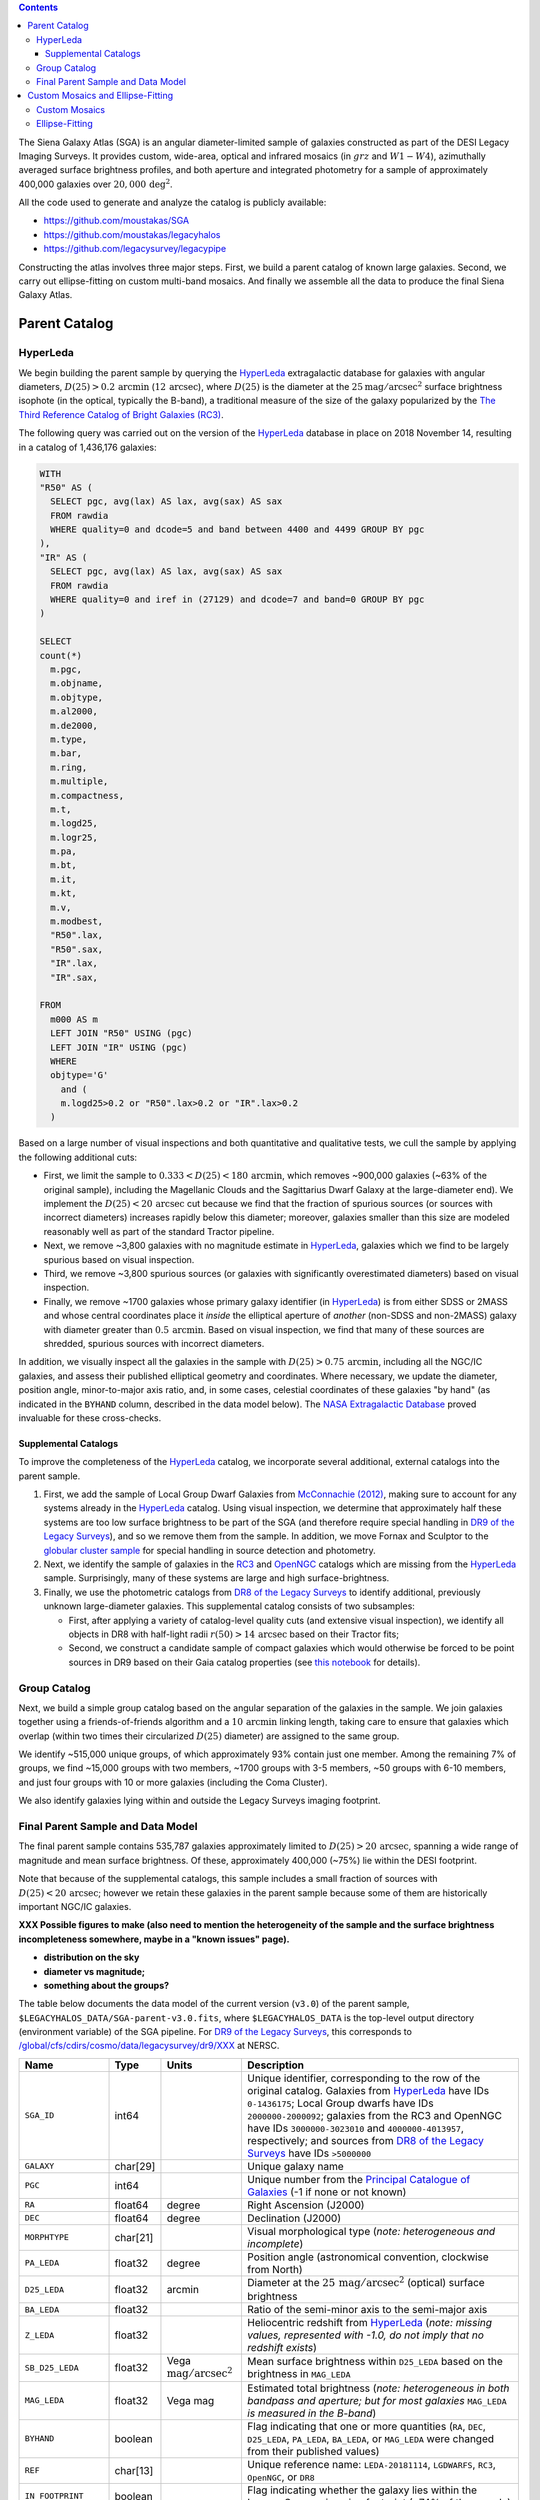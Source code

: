 .. title: The Siena Galaxy Atlas
.. slug: sga
.. tags: mathjax
.. description:

.. |deg|    unicode:: U+000B0 .. DEGREE SIGN
.. |Prime|    unicode:: U+02033 .. DOUBLE PRIME

.. class:: pull-right well

.. contents::


The Siena Galaxy Atlas (SGA) is an angular diameter-limited sample of galaxies constructed as part of the DESI Legacy Imaging Surveys. It provides
custom, wide-area, optical and infrared mosaics (in :math:`grz` and :math:`W1-W4`), azimuthally averaged surface brightness profiles, and both aperture and integrated
photometry for a sample of approximately 400,000 galaxies over :math:`20,000\,\mathrm{deg}^2`.

All the code used to generate and analyze the catalog is publicly available:

- https://github.com/moustakas/SGA
- https://github.com/moustakas/legacyhalos
- https://github.com/legacysurvey/legacypipe

Constructing the atlas involves three major steps. First, we build a parent catalog of known large galaxies. Second, we carry out ellipse-fitting
on custom multi-band mosaics. And finally we assemble all the data to produce the final Siena Galaxy Atlas.

Parent Catalog
==============

HyperLeda
---------
We begin building the parent sample by querying the `HyperLeda`_ extragalactic database for galaxies with angular diameters,
:math:`D(25)>0.2\,\mathrm{arcmin}` (:math:`12\,\mathrm{arcsec}`), where :math:`D(25)` is the diameter at the :math:`25 \mathrm{mag}/\mathrm{arcsec}^2` surface
brightness isophote (in the optical, typically the B-band), a traditional measure of the size of the galaxy popularized by the
`The Third Reference Catalog of Bright Galaxies (RC3)`_.

.. _`HyperLeda`: http://leda.univ-lyon1.fr/
.. _`The Third Reference Catalog of Bright Galaxies (RC3)`: https://ui.adsabs.harvard.edu/abs/1991rc3..book.....D/abstract

The following query was carried out on the version of the `HyperLeda`_ database in place on 2018 November 14, resulting in a catalog of 1,436,176 galaxies:

.. code-block:: sql

		WITH
		"R50" AS (
		  SELECT pgc, avg(lax) AS lax, avg(sax) AS sax
		  FROM rawdia
		  WHERE quality=0 and dcode=5 and band between 4400 and 4499 GROUP BY pgc
		),
		"IR" AS (
		  SELECT pgc, avg(lax) AS lax, avg(sax) AS sax
		  FROM rawdia
		  WHERE quality=0 and iref in (27129) and dcode=7 and band=0 GROUP BY pgc
		)

		SELECT
		count(*)
		  m.pgc,
		  m.objname,
		  m.objtype,
		  m.al2000,
		  m.de2000,
		  m.type,
		  m.bar,
		  m.ring,
		  m.multiple,
		  m.compactness,
		  m.t,
		  m.logd25,
		  m.logr25,
		  m.pa,
		  m.bt,
		  m.it,
		  m.kt,
		  m.v,
		  m.modbest,
		  "R50".lax,
		  "R50".sax,
		  "IR".lax,
		  "IR".sax,

		FROM
		  m000 AS m
		  LEFT JOIN "R50" USING (pgc)
		  LEFT JOIN "IR" USING (pgc)
		  WHERE
		  objtype='G'
		    and (
		    m.logd25>0.2 or "R50".lax>0.2 or "IR".lax>0.2
		  )

Based on a large number of visual inspections and both quantitative and qualitative tests, we cull the sample by applying the following additional cuts:

- First, we limit the sample to :math:`0.333<D(25)<180\,\mathrm{arcmin}`, which removes ~900,000 galaxies (~63% of the original sample), including the
  Magellanic Clouds and the Sagittarius Dwarf Galaxy at the large-diameter end). We implement the :math:`D(25)<20\,\mathrm{arcsec}` cut because we find
  that the fraction of spurious sources (or sources with incorrect diameters) increases rapidly below this diameter; moreover, galaxies
  smaller than this size are modeled reasonably well as part of the standard Tractor pipeline.

- Next, we remove ~3,800 galaxies with no magnitude estimate in `HyperLeda`_, galaxies which we find to be largely spurious based on visual inspection.

- Third, we remove ~3,800 spurious sources (or galaxies with significantly overestimated diameters) based on visual inspection.

- Finally, we remove ~1700 galaxies whose primary galaxy identifier (in `HyperLeda`_) is from either SDSS or 2MASS and whose central coordinates place
  it *inside* the elliptical aperture of *another* (non-SDSS and non-2MASS) galaxy with diameter greater than :math:`0.5\,\mathrm{arcmin}`. Based on visual inspection,
  we find that many of these sources are shredded, spurious sources with incorrect diameters.

In addition, we visually inspect all the galaxies in the sample with :math:`D(25)>0.75\,\mathrm{arcmin}`, including all the NGC/IC galaxies, and assess their
published elliptical geometry and coordinates. Where necessary, we update the diameter, position angle, minor-to-major axis ratio, and, in some cases,
celestial coordinates of these galaxies "by hand" (as indicated in the ``BYHAND`` column, described in the data model below). The
`NASA Extragalactic Database`_ proved invaluable for these cross-checks.

.. _`NASA Extragalactic Database`: https://ned.ipac.caltech.edu/

Supplemental Catalogs
~~~~~~~~~~~~~~~~~~~~~

To improve the completeness of the `HyperLeda`_ catalog, we incorporate several additional, external catalogs into the parent sample.

1. First, we add the sample of Local Group Dwarf Galaxies from `McConnachie (2012)`_, making sure to account for any systems already in the
   `HyperLeda`_ catalog. Using visual inspection, we determine that approximately half these systems are too low surface brightness to
   be part of the SGA (and therefore require special handling in `DR9 of the Legacy Surveys`_), and so we remove them from the sample. In
   addition, we move Fornax and Sculptor to the `globular cluster sample`_ for special handling in source detection and photometry.

2. Next, we identify the sample of galaxies in the `RC3`_ and `OpenNGC`_ catalogs which are missing from the `HyperLeda`_ sample. Surprisingly,
   many of these systems are large and high surface-brightness.

3. Finally, we use the photometric catalogs from `DR8 of the Legacy Surveys`_ to identify additional, previously unknown large-diameter
   galaxies. This supplemental catalog consists of two subsamples:

   - First, after applying a variety of catalog-level quality cuts (and extensive visual inspection), we identify all objects in DR8
     with half-light radii :math:`r(50)>14\,\mathrm{arcsec}` based on their Tractor fits;
   - Second, we construct a candidate sample of compact galaxies which would otherwise be forced to be point sources in DR9 based on
     their Gaia catalog properties (see `this notebook`_ for details).

.. _`McConnachie (2012)`: https://ui.adsabs.harvard.edu/abs/2012AJ....144....4M/abstract
.. _`DR8 of the Legacy Surveys`: ../../dr8
.. _`DR9 of the Legacy Surveys`: ../../dr9
.. _`globular cluster sample`: ../../external/#globular-clusters-planetary-nebulae
.. _`RC3`: https://vizier.u-strasbg.fr/viz-bin/VizieR?-source=VII/155
.. _`OpenNGC`: https://github.com/mattiaverga/OpenNGC
.. _`this notebook`: https://github.com/legacysurvey/legacypipe/blob/master/doc/nb/lslga-from-gaia.ipynb

Group Catalog
-------------

Next, we build a simple group catalog based on the angular separation of the galaxies in the sample. We join galaxies together using a
friends-of-friends algorithm and a :math:`10\,\mathrm{arcmin}` linking length, taking care to ensure that galaxies which overlap (within two times their
circularized :math:`D(25)` diameter) are assigned to the same group.

We identify ~515,000 unique groups, of which approximately 93% contain just one member. Among the remaining 7% of groups, we find ~15,000 groups with two
members, ~1700 groups with 3-5 members, ~50 groups with 6-10 members, and just four groups with 10 or more galaxies (including the Coma Cluster).

We also identify galaxies lying within and outside the Legacy Surveys imaging footprint.

Final Parent Sample and Data Model
----------------------------------

The final parent sample contains 535,787 galaxies approximately limited to :math:`D(25)>20\,\mathrm{arcsec}`, spanning a wide range of magnitude and
mean surface brightness. Of these, approximately 400,000 (~75%) lie within the DESI footprint.

Note that because of the supplemental catalogs, this sample includes a small fraction of sources with :math:`D(25)<20\,\mathrm{arcsec}`; however we
retain these galaxies in the parent sample because some of them are historically important NGC/IC galaxies.

**XXX Possible figures to make (also need to mention the heterogeneity of the sample and the surface brightness incompleteness somewhere, maybe in a "known issues" page).**

- **distribution on the sky**
- **diameter vs magnitude;**
- **something about the groups?**

The table below documents the data model of the current version (``v3.0``) of the parent sample, ``$LEGACYHALOS_DATA/SGA-parent-v3.0.fits``, where
``$LEGACYHALOS_DATA`` is the top-level output directory (environment variable) of the SGA pipeline. For `DR9 of the Legacy Surveys`_, this corresponds to
`/global/cfs/cdirs/cosmo/data/legacysurvey/dr9/XXX`_ at NERSC.

.. _`/global/cfs/cdirs/cosmo/data/legacysurvey/dr9/XXX`: https://portal.nersc.gov/cfs/cosmo/data/legacysurvey/dr9/sga/XXX

==================== ============ =========================================== ===============================================
Name                 Type         Units                                       Description
==================== ============ =========================================== ===============================================
``SGA_ID``           int64                                                    Unique identifier, corresponding to the row of the original catalog. Galaxies from `HyperLeda`_ have IDs ``0-1436175``; Local Group dwarfs have IDs ``2000000-2000092``; galaxies from the RC3 and OpenNGC have IDs ``3000000-3023010`` and ``4000000-4013957``, respectively; and sources from `DR8 of the Legacy Surveys`_ have IDs ``>5000000``
``GALAXY``           char[29]                                                 Unique galaxy name
``PGC``              int64                                                    Unique number from the `Principal Catalogue of Galaxies`_ (-1 if none or not known)
``RA``               float64      degree                                      Right Ascension (J2000)
``DEC``              float64      degree                                      Declination (J2000)
``MORPHTYPE``        char[21]                                                 Visual morphological type (*note: heterogeneous and incomplete*)
``PA_LEDA``          float32      degree                                      Position angle (astronomical convention, clockwise from North)
``D25_LEDA``         float32      arcmin                                      Diameter at the :math:`25\,\mathrm{mag}/\mathrm{arcsec}^2` (optical) surface brightness
``BA_LEDA``          float32                                                  Ratio of the semi-minor axis to the semi-major axis
``Z_LEDA``           float32                                                  Heliocentric redshift from `HyperLeda`_ (*note: missing values, represented with -1.0, do not imply that no redshift exists*)
``SB_D25_LEDA``      float32      Vega :math:`\mathrm{mag}/\mathrm{arcsec}^2` Mean surface brightness within ``D25_LEDA`` based on the brightness in ``MAG_LEDA``
``MAG_LEDA``         float32      Vega mag                                    Estimated total brightness (*note: heterogeneous in both bandpass and aperture; but for most galaxies* ``MAG_LEDA`` *is measured in the B-band*)
``BYHAND``           boolean                                                  Flag indicating that one or more quantities (``RA``, ``DEC``, ``D25_LEDA``, ``PA_LEDA``, ``BA_LEDA``, or ``MAG_LEDA`` were changed from their published values)
``REF``              char[13]                                                 Unique reference name: ``LEDA-20181114``, ``LGDWARFS``, ``RC3``, ``OpenNGC``, or ``DR8``
``IN_FOOTPRINT``     boolean                                                  Flag indicating whether the galaxy lies within the Legacy Surveys imaging footprint (~74% of the sample)
``IN_FOOTPRINT_GRZ`` boolean                                                  Union of ``IN_FOOTPRINT`` and three-band optical coverage at the central position of the galaxy (~70% of the sample)
``GROUP_ID``         int64                                                    Unique group number
``GROUP_NAME``       char[35]                                                 Unique group name, constructed from the name of its largest member (based on ``D25_LEDA``) and the suffix ``_GROUP``
``GROUP_MULT``       int16                                                    Group multiplicity (*i.e.*, number of members)
``GROUP_PRIMARY``    boolean                                                  Flag indicating the primary (*i.e.*, largest) member
``GROUP_RA``         float64      degree                                      Right Ascencion of the group weighted by ``D25_LEDA``
``GROUP_DEC``        float64      degree                                      Declination of the group weighted by ``D25_LEDA``
``GROUP_DIAMETER``   float32      arcmin                                      Approximate group diameter. For groups with a single galaxy, this quantity equals ``D25_LEDA``. For galaxies with multiple members, we estimate the diameter of the group as the maximum separation of all the pairs of group members (plus their ``D25_LEDA`` diameter)
``BRICKNAME``        char[8]                                                  Name of brick, encoding the brick sky position, eg "1126p222" near RA=112.6, Dec=+22.2
``DIAM``             float32      arcmin                                      Placeholder column documented below, but in this catalog populated with ``D25_LEDA``
``DIAM_REF``         char[4]                                                  Placeholder column documented below, but in this catalog populated with the string ``LEDA``
``PA``               float32      degree                                      Placeholder column documented below, but in this catalog populated with ``PA_LEDA``
``BA``               float32                                                  Placeholder column documented below, but in this catalog populated with ``BA_LEDA``
``ELLIPSEBIT``       int32                                                    Placeholder column documented below
==================== ============ =========================================== ===============================================

.. _`Principal Catalogue of Galaxies`: https://ui.adsabs.harvard.edu/abs/1989A%26AS...80..299P/abstract

Custom Mosaics and Ellipse-Fitting
==================================

With the parent sample in hand, we analyze every galaxy group independently; however, the code is MPI-parallelized and scales well. Specifically, we

1. build custom mosaics;
2. measure surface-brightness profiles by performing ellipse-fitting; and
3. generate diagnostic plots and webpage visualizations. **XXX: Not yet documented**

Custom Mosaics
--------------

We run the DR9 pipeline on a custom brick centered on the mean coordinates of the galaxy group and using a mosaic width (in pixels) equal to three times the
group diameter (based on the ``GROUP_RA``, ``GROUP_DEC``, and ``GROUP_DIAMETER`` properties; see the data model table, above). We restrict our analysis to galaxies
with :math:`grz` coverage in the DESI footprint, and adopt a fixed :math:`0.262\,\mathrm{arcsec}/\mathrm{pixel}` pixel scale for the optical imaging throughout.

Unlike the DR9 production runs, we use a couple different options when invoking the photometric pipeline:

* First, we invoke the ``--fit-on-coadds`` option, which triggers the following specialized behavior:

  - After reading the individual, sky-subtracted CCD images and rejecting outlier pixels, we increase the dynamic range of the pixel
    weights and then generate inverse-variance weighted coadds. We rescale the relative weights in order to downweight the bright
    central region of the galaxy (even more than from Poisson noise) to prevent Tractor from fitting the central part of the galaxy
    at the expense of the outer envelope. In addition, we generate an inverse-variance weighted pixelized PSF for each bandpass, and
    we turn off the default behavior of only fitting point sources to objects detected within the elliptical mask of each large
    galaxy. Finally, we continue with source detection and model fitting (*on the coadded images*), as in the normal pipeline.

* Second, we increase the threshold for detecting and deblending sources by specifying ``--saddle-fraction 0.2`` (the default value is ``0.1``)
  and ``--saddle-min 4.0`` (versus the default ``2.0``). These parameters control the fractional peak height for identifying new sources around
  existing sources, and the minimum required saddle point depth (in units of *sigma* above the noise) from existing sources down to new sources,
  respectively. We find these options necessary in order to prevent excessive shredding and overfitting of the *resolved* galactic structure of
  galaxies like HII regions.

This portion of the SGA pipeline produces the files described in the table below. The files are organized into the directory structure
``$LEGACYHALOS_DATA/RASLICE/GROUP_NAME``, where ``RASLICE [0-359]`` is the one-degree wide slice of the sky that the object belongs to
(in Python, ``RASLICE='{:06d}'.format(int(GROUP_RA*1000))[:3]``), and GROUP_NAME is the name of the galaxy group (see the data model table, above).

Most of these files are standard outputs of the DR9 photometric pipeline and are described on the `DR9 files page`_, although they have been
renamed for organizational purposes. Also note that we use the ``-largegalaxy`` suffix in many of these files to differentiate other possible variations
of the pipeline which produce the same files (but with a different suffix).

==================================================================== ================================================
File                                                                 Description
==================================================================== ================================================
**DR9 pipeline ''grz'' files**
``GROUP_NAME``-ccds-south.fits                                       See the `DR9 files page`_
``GROUP_NAME``-largegalaxy-blobs.fits.gz                             See the `DR9 files page`_
``GROUP_NAME``-largegalaxy-maskbits.fits.fz                          See the `DR9 files page`_
``GROUP_NAME``-largegalaxy-outlier-mask.fits.fz                      See the `DR9 files page`_
``GROUP_NAME``-largegalaxy-tractor.fits                              See the `DR9 files page`_
``GROUP_NAME``-depth-`[g,r,z]`.fits.fz                               See the `DR9 files page`_
``GROUP_NAME``-largegalaxy-psf-`[g,r,z]`.fits.fz                     See the `DR9 files page`_
``GROUP_NAME``-largegalaxy-`[image,invvar,model]`-`[g,r,z]`.fits.fz  See the `DR9 files page`_
``GROUP_NAME``-largegalaxy-`[image,model,resid]`-grz.jpg             See the `DR9 files page`_
**DR9 pipeline "unWISE" outputs**
``GROUP_NAME``-`[image,invvar,model]`-`[W1,W2,W3,W4]`.fits.fz        See the `DR9 files page`_
``GROUP_NAME``-image-W1W2.jpg                                        See the `DR9 files page`_
``GROUP_NAME``-model-W1W2.jpg                                        See the `DR9 files page`_
**SGC pipeline files**
``GROUP_NAME``-largegalaxy-sample.fits                               Catalog that corresponds to the data model table, above containing just the galaxies in this galaxy group
``GROUP_NAME``-coadds.log                                            Logging output for this portion of the pipeline
``GROUP_NAME``-largegalaxy-coadds.[``isdone``, ``isfail``]           Zero-byte file indicating whether this portion of the pipeline completed successfully (``isdone``) or failed (``isfail``)
==================================================================== ================================================

.. _`DR9 files page`: ../files/#large-galaxy-files-largegalaxies-aaa-galname

Ellipse-Fitting
---------------

Next, we measure the multi-band surface brightness profiles of all the galaxies in our sample using the ellipse-fitting tools in the
`astropy-affiliated`_ package `photutils`_. Once again, we analyze each galaxy group independently and use MPI parallelization to
process the full sample in finite time.

.. _`astropy-affiliated`: https://docs.astropy.org/en/stable/
.. _`photutils`: https://photutils.readthedocs.io/en/stable/isophote.html

Specifically, we carry out the following steps for each galaxy group:

1. We begin by reading the ``-largegalaxy-tractor.fits`` and ``-largegalaxy-sample.fits`` catalogs for the field, and reject the following sources from the
   subsequent ellipse-fitting step, if any:

   - objects missing from the `Tractor catalogs`_ (i.e., they were dropped during fitting);
   - objects with negative :math:`r\hbox{-}\mathrm{band}` flux or objects fit by *Tractor* as type ``PSF``;
   - galaxies fit as *Tractor* type ``REX`` which have a measured half-light radius of :math:`\mathrm{shape\_r}<5\,\mathrm{arcsec}`;
   - galaxies fit as *Tractor* types ``EXP``, ``DEV``, or ``SER`` which have a measured half-light radius of :math:`\mathrm{shape\_r}<2\,\mathrm{arcsec}`.

   The first two criteria identify spurious sources in the parent catalog, or objects with grossly over-estimated diameters; we reject
   these objects from the final SGA catalog. The second two criteria identify galaxies which are too small to benefit from ellipse-fitting
   (*i.e.*, they are well-fit by the standard photometric pipeline); these objects also get special handling when we assemble the final SGA catalog.

.. _`Tractor catalogs`: ../catalogs
.. _`Tractor catalog`: ../catalogs

2. Next, we read the :math:`grz` images and the corresponding inverse variance and model images. Here and throughout our analysis we use the
   :math:`r\hbox{-}\mathrm{band}` image as the *reference band*. We also read the ``-largegalaxy-maskbits.fits`` image but only retain the
   ``BRIGHT``, ``MEDIUM``, ``CLUSTER``, ``ALLMASK_G``, ``ALLMASK_R``, and ``ALLMASK_Z`` `bitmasks`_ (hereafter, we refer to this mask as the
   ``starmask``). With these pieces in hand, we carry out the following steps:

   - First, we build a ``residual_mask`` which accounts for statistically significant differences between the data and the *Tractor* models.
     In detail, we flag all pixels which deviate by more than :math:`5\hbox{-}\sigma` (in any bandpass) from the absolute value of the Gaussian-smoothed
     residual image, which we construct by subtracting the model image from the data and smoothing with a 2-pixel Gaussian kernel. This step
     obviously masks all sources *including* the galaxy of interest, but we restore those pixels in the next step. In addition, we iteratively
     dilate the mask two times, and we also mask pixels along the border of the mosaic with a border equal to 2% of the size of the mosaic.
   - Next, we iterate on each galaxy in the group from brightest to faintest based on its :math:`r\hbox{-}\mathrm{band}` flux. For each galaxy,
     we construct the model image from all the *Tractor* sources in the field *except the galaxy of interest*, and subtract this model image
     from the data. We then measure the mean elliptical geometry of the galaxy based on the second moment of the light distribution using a
     modified version of Michele Cappellari's `mge.find_galaxy`_ algorithm (hereafter, the ``ellipse moments``). When computing the ``ellipse moments``,
     we only use pixels with surface brightness :math:`>27\,\mathrm{mag}/\mathrm{arcsec}^2`, and we median-filter the image with a 3-pixel boxcar to
     smooth out any small-scale galactic structure. We then combine the ``residual_mask`` with the ``starmask`` (using Boolean logic), but *unmask*
     pixels belonging to the galaxy based on the geometry of the ``ellipse moments``, but using 1.5 times the estimated semi-major axis of the galaxy.
   - The preceding algorithm fails in fields containing more than one galaxy if the central coordinates of one of galaxies is masked by a previous
     (brighter) system. (We consider a source to be impacted if *any* pixels in a 5-pixel diameter box centered on the *Tractor* position of the
     galaxy are masked.) In this case, we iteratively *shrink* the elliptical mask of any of the previous galaxies until the central position of
     the current galaxy is unmasked.
   - Another occasional failure mode is if the flux-weighted position of the galaxy based on the ``ellipse moments`` differs from the *Tractor* position
     by more than 10 pixels, which can happen in crowded fields and near bright stars and unmasked image artifacts. In this case we revert to using the
     *Tractor* coordinates and model geometry.
   - Finally, we convert the images to surface brightness in :math:`\mathrm{nanomaggies}/\mathrm{arcsec}^2` and the weight maps to variance images in
     :math:`\mathrm{nanomaggies}^2/\mathrm{arcsec}^4`.

.. _`bitmasks`: ../bitmasks
.. _`mge.find_galaxy`: https://www-astro.physics.ox.ac.uk/~mxc/software/#mge

3. With the images and individual masks for each galaxy in hand, we can now measure the multi-band surface-brightness profiles of each galaxy. We
   assume a fixed elliptical geometry based on the previously measured ``ellipse moments``, and robustly determine the surface brightness along
   the elliptical path from the central pixel to two times the estimated semi-major axis of the galaxy (based on the ``ellipse moments``), in 1-pixel
   intervals. In detail, we measure the surface brightness (and the uncertainty) using ``nclip=2``, ``sclip=3``, and ``integrmode=median``, i.e., two
   sigma-clipping iterations, a :math:`3\hbox{-}\sigma` clipping threshold, and median area integration, respectively, as documented in the
   `photutils.isophote.Ellipse.fit_image`_ method.

   From the :math:`r\hbox{-}\mathrm{band}` surface brightness profile, we also robustly measure the size of the galaxy at the following surface
   brightness thresholds: 22, 22.5, 23, 23.5, 24, 24.5, 25, 25.5 and 26 :math:`\mathrm{mag}/\mathrm{arcsec}^2`. We perform this measurement by
   fitting a linear model to the surface brightness profile converted to :math:`\mathrm{mag}/\mathrm{arcsec}^2` vs. :math:`r^{0.25}` (which would be
   a straight line for a de Vaucouleurs galaxy profile), but only consider measurements that are within :math:`\pm1\,\mathrm{mag}/\mathrm{arcsec}^2`
   of the desired surface brightness threshold. To estimate the uncertainty in this radius we generate Monte Carlo realizations of the surface
   brightness profile and use the standard deviation of the resulting distribution of radii.

   Finally, we also measure the curve-of-growth in each bandpass using the tools in `photutils.aperture`_. Briefly, we integrate the image and
   variance image in each bandpass using elliptical apertures from the center of the galaxy to two times its estimated semi-major axis (based on
   the ``ellipse moments``, again, in 1-pixel intervals). We fit the curve-of-growth, :math:`m(r)` using the following empirical model (based on
   an equation from `Observational Astronomy by Birney, Gonzalez, & Oesper`_):

   :math:`m(r) = m_1 + m_0\{1 - \exp[-\alpha_1(r/r_0)^{-\alpha_2}]\}`

   where :math:`m_1, m_0, \alpha_1, \alpha_2` and :math:`r_0` are constant parameters of the model and :math:`r` is the galactocentric radius
   (semi-major axis) in arcsec. In our analysis we take the radius scale factor :math:`r_0=10\,\mathrm{arcsec}` to be fixed. Note that in the
   limit :math:`r \rightarrow\infty`, :math:`m_1` is the total, integrated magnitude, and as :math:`r \rightarrow 0`, :math:`m_0 + m_1` is the
   brightness at the center of the galaxy.


.. _`photutils.isophote.Ellipse.fit_image`: https://photutils.readthedocs.io/en/stable/api/photutils.isophote.Ellipse.html#photutils.isophote.Ellipse.fit_image
.. _`photutils.aperture`: https://photutils.readthedocs.io/en/stable/aperture.html
.. _`Observational Astronomy by Birney, Gonzalez, & Oesper`: https://www.cambridge.org/highereducation/books/observational-astronomy/98B4694421AEB3953FE088D19BA0495C
.. _`astropy.QTable`: https://docs.astropy.org/en/stable/api/astropy.table.QTable.html#astropy.table.QTable

Finally, we package all the measurements, one per galaxy, into an `astropy.QTable`_ table (including units for all the quantities), and write out
the results. Specifically, this part of the pipeline writes out the following files:

============================================================ ================================================
File                                                         Description
============================================================ ================================================
``GROUP_NAME``-largegalaxy-``ID``-ellipse.fits               Table containing the ellipse-fitting results for the galaxy with ``SGA`` identification number ``ID``, using the data model from the table below
``GROUP_NAME``-ellipse.log                                   Logging output for this portion of the pipeline
``GROUP_NAME``-largegalaxy-ellipse.[``isdone``, ``isfail``]  Zero-byte file indicating whether this portion of the pipeline completed successfully (``isdone``) or failed (``isfail``)
============================================================ ================================================

The data model for the ellipse-fitting results is:

================================================== ========== ============================================== ===============================================
Name                                               Type       Units                                          Description
================================================== ========== ============================================== ===============================================
``SGA_ID``                                         int64                                                     See the data model (the first table on this page)
``GALAXY``                                         char[?]                                                   See the data model (the first table on this page)
``RA``                                             float64    degree                                         See the data model (the first table on this page)
``DEC``                                            float64    degree                                         See the data model (the first table on this page)
``PGC``                                            int64                                                     See the data model (the first table on this page)
``PA_LEDA``                                        float32    degree                                         See the data model (the first table on this page)
``BA_LEDA``                                        float32                                                   See the data model (the first table on this page)
``D25_LEDA``                                       float32    arcmin                                         See the data model (the first table on this page)
``BANDS``                                          char[1][3]                                                List of bandpasses fitted
``REFBAND``                                        char[1]                                                   Reference band
``REFPIXSCALE``                                    float32    arcsec/pixel                                   Pixel scale in the reference band
``SUCCESS``                                        boolean                                                   Flag indicating success or failure
``FITGEOMETRY``                                    boolean                                                   Flag indicating whether the ellipse geometry was allowed to vary with semi-major axis (here, always ``False``)
``INPUT_ELLIPSE``                                  boolean                                                   Flag indicating whether ellipse parameters were passed from an external file (here, always ``False``)
``LARGESHIFT``                                     boolean                                                   Flag indicating that the light-weighted center (from the ``ellipse moments``) is different from the *Tractor* position by more than 10 pixels in either dimension
``RA_X0``                                          float64    degree                                         Right ascension (J2000) at pixel position ``X0``
``DEC_Y0``                                         float64    degree                                         Declination (J2000) at pixel position ``Y0``
``X0``                                             float32    pixel                                          Light-weighted position along the *x*-axis (from ``ellipse moments``)
``Y0``                                             float32    pixel                                          Light-weighted position along the *y*-axis (from ``ellipse moments``)
``EPS``                                            float32                                                   Ellipticity (:math:`e=1-b/a`, where :math:`b/a` is the semi-minor to semi-major axis ratio) see `this FAQ`_ for details (from ``ellipse moments``)
``PA``                                             float32    degree                                         Position angle (astronomical convention, clockwise from North; from ``ellipse moments``)
``THETA``                                          float32    degree                                         Position angle measured clockwise from the *x*-axis, given by [:math:`(270-PA)` mod 180] (from ``ellipse moments``)
``MAJORAXIS``                                      float32    pixel                                          Light-weighted length of the semi-major axis (from ``ellipse moments``)
``MAXSMA``                                         float32    pixel                                          Maximum semi-major axis length used for the ellipse-fitting and curve-of-growth measurements (taken to be two times ``MAJORAXIS``)
``INTEGRMODE``                                     char[6]                                                   `photutils.isophote.Ellipse.fit_image`_ integration mode
``SCLIP``                                          int16                                                     `photutils.isophote.Ellipse.fit_image`_ sigma-clipping threshold
``NCLIP``                                          int16                                                     Number of `photutils.isophote.Ellipse.fit_image`_ sigma-clipping iterations
``PSFSIZE_[G,R,Z]``                                float32    arcsec                                         Mean width of the point-spread function over the full mosaic (derived from the ``PSFSIZE_[G,R,Z]`` columns in the `Tractor catalogs`_)
``PSFDEPTH_[G,R,Z]``                               float32    mag                                            Mean :math:`5\hbox{-}\sigma` depth over the full mosaic (derived from the ``PSFDEPTH_[G,R,Z]`` columns in the `Tractor catalogs`_)
``MW_TRANSMISSION_[G,R,Z]``                        float32                                                   Galactic transmission fraction (taken from the corresponding `Tractor catalog`_ at the central coordinates of the galaxy)
``REFBAND_WIDTH``                                  float32    pixel                                          Width of the optical mosaics in ``REFBAND``
``REFBAND_HEIGHT``                                 float32    pixel                                          Height of the optical mosaics in ``REFBAND`` (always equal to ``REFBAND_WIDTH``)
``[G,R,Z]_SMA``                                    float32    pixel
``[G,R,Z]_EPS``                                    float32
``[G,R,Z]_EPS_ERR``                                float32
``[G,R,Z]_PA``                                     float32    degree
``[G,R,Z]_PA_ERR``                                 float32    degree
``[G,R,Z]_INTENS``                                 float32    :math:`\mathrm{nanomaggies}/\mathrm{arcsec}^2`
``[G,R,Z]_INTENS_ERR``                             float32    :math:`\mathrm{nanomaggies}/\mathrm{arcsec}^2`
``[G,R,Z]_X0``                                     float32    pixel
``[G,R,Z]_X0_ERR``                                 float32    pixel
``[G,R,Z]_Y0``                                     float32    pixel
``[G,R,Z]_Y0_ERR``                                 float32    pixel
``[G,R,Z]_A3``                                     float32
``[G,R,Z]_A3_ERR``                                 float32
``[G,R,Z]_A4``                                     float32
``[G,R,Z]_A4_ERR``                                 float32
``[G,R,Z]_RMS``                                    float32    :math:`\mathrm{nanomaggies}/\mathrm{arcsec}^2`
``[G,R,Z]_PIX_STDDEV``                             float32    :math:`\mathrm{nanomaggies}/\mathrm{arcsec}^2`
``[G,R,Z]_STOP_CODE``                              int16
``[G,R,Z]_NDATA``                                  int16
``[G,R,Z]_NFLAG``                                  int16
``[G,R,Z]_NITER``                                  int16
``[G,R,Z]_COG_SMA``                                float32    pixel
``[G,R,Z]_COG_MAG``                                float32    mag
``[G,R,Z]_COG_MAGERR``                             float32    mag
``[G,R,Z]_COG_PARAMS_MTOT``                        float32    mag
``[G,R,Z]_COG_PARAMS_M0``                          float32    mag
``[G,R,Z]_COG_PARAMS_ALPHA1``                      float32
``[G,R,Z]_COG_PARAMS_ALPHA2``                      float32
``[G,R,Z]_COG_PARAMS_CHI2``                        float32
``RADIUS_SB[23,23.5,24,24.5,25,25.5,26]``          float32
``RADIUS_SB[23,23.5,24,24.5,25,25.5,26]_ERR``      float32
``[G,R,Z]_MAG_SB[23,23.5,24,24.5,25,25.5,26]``     float32
``[G,R,Z]_MAG_SB[23,23.5,24,24.5,25,25.5,26]_ERR`` float32
================================================== ========== ============================================== ===============================================

.. _`this FAQ`: https://photutils.readthedocs.io/en/stable/isophote_faq.html#why-use-ellipticity-instead-of-the-canonical-ellipse-eccentricity

